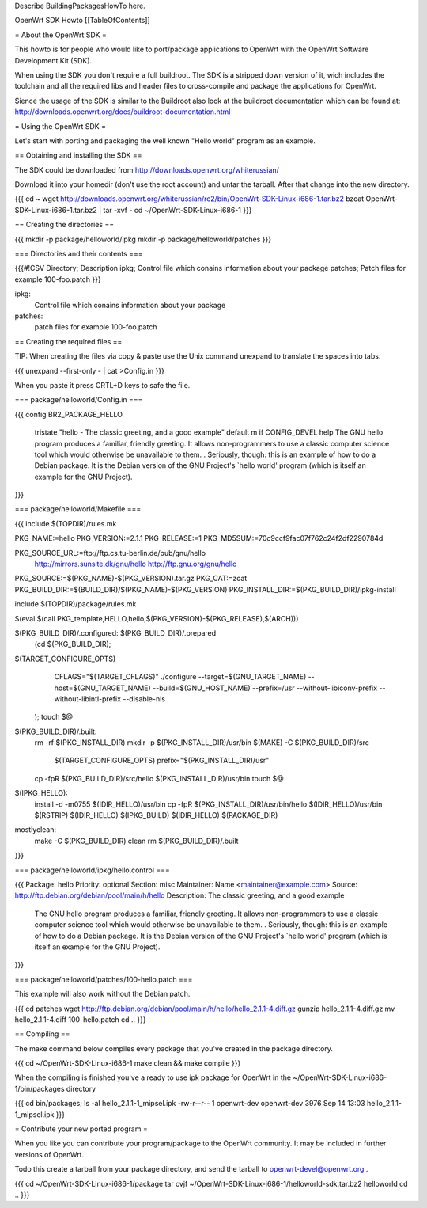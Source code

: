Describe BuildingPackagesHowTo here.

OpenWrt SDK Howto
[[TableOfContents]]

= About the OpenWrt SDK =

This howto is for people who would like to port/package applications
to OpenWrt with the OpenWrt Software Development Kit (SDK).

When using the SDK you don't require a full buildroot. The SDK is
a stripped down version of it, wich includes the toolchain and all the
required libs and header files to cross-compile and package the
applications for OpenWrt.

Sience the usage of the SDK is similar to the Buildroot also look at
the buildroot documentation which can be found at:
http://downloads.openwrt.org/docs/buildroot-documentation.html


= Using the OpenWrt SDK =

Let's start with porting and packaging the well known "Hello world"
program as an example.


== Obtaining and installing the SDK ==

The SDK could be downloaded from http://downloads.openwrt.org/whiterussian/

Download it into your homedir (don't use the root account) and untar
the tarball. After that change into the new directory.

{{{
cd ~
wget http://downloads.openwrt.org/whiterussian/rc2/bin/OpenWrt-SDK-Linux-i686-1.tar.bz2
bzcat OpenWrt-SDK-Linux-i686-1.tar.bz2 | tar -xvf -
cd ~/OpenWrt-SDK-Linux-i686-1
}}}


== Creating the directories ==

{{{
mkdir -p package/helloworld/ipkg
mkdir -p package/helloworld/patches
}}}


=== Directories and their contents ===

{{{#!CSV
Directory; Description
ipkg; Control file which conains information about your package
patches; Patch files for example 100-foo.patch
}}}



ipkg:
	Control file which conains information about your package

patches:
	patch files for example 100-foo.patch


== Creating the required files ==

TIP: When creating the files via copy & paste use the Unix command
unexpand to translate the spaces into tabs.

{{{
unexpand --first-only - | cat >Config.in
}}}

When you paste it press CRTL+D keys to safe the file.


=== package/helloworld/Config.in ===

{{{
config BR2_PACKAGE_HELLO
	tristate "hello - The classic greeting, and a good example"
	default m if CONFIG_DEVEL
	help
	The GNU hello program produces a familiar, friendly greeting.  It
	allows non-programmers to use a classic computer science tool which
	would otherwise be unavailable to them.
	.
	Seriously, though: this is an example of how to do a Debian package.
	It is the Debian version of the GNU Project's `hello world' program
	(which is itself an example for the GNU Project).
}}}


=== package/helloworld/Makefile ===

{{{
include $(TOPDIR)/rules.mk

PKG_NAME:=hello
PKG_VERSION:=2.1.1
PKG_RELEASE:=1
PKG_MD5SUM:=70c9ccf9fac07f762c24f2df2290784d

PKG_SOURCE_URL:=ftp://ftp.cs.tu-berlin.de/pub/gnu/hello \
	http://mirrors.sunsite.dk/gnu/hello \
	http://ftp.gnu.org/gnu/hello
PKG_SOURCE:=$(PKG_NAME)-$(PKG_VERSION).tar.gz
PKG_CAT:=zcat
PKG_BUILD_DIR:=$(BUILD_DIR)/$(PKG_NAME)-$(PKG_VERSION)
PKG_INSTALL_DIR:=$(PKG_BUILD_DIR)/ipkg-install

include $(TOPDIR)/package/rules.mk

$(eval $(call PKG_template,HELLO,hello,$(PKG_VERSION)-$(PKG_RELEASE),$(ARCH)))

$(PKG_BUILD_DIR)/.configured: $(PKG_BUILD_DIR)/.prepared
	(cd $(PKG_BUILD_DIR); \
$(TARGET_CONFIGURE_OPTS) \
		CFLAGS="$(TARGET_CFLAGS)" \
		./configure \
		--target=$(GNU_TARGET_NAME) \
		--host=$(GNU_TARGET_NAME) \
		--build=$(GNU_HOST_NAME) \
		--prefix=/usr \
		--without-libiconv-prefix \
		--without-libintl-prefix \
		\
		--disable-nls \
	);
	touch $@

$(PKG_BUILD_DIR)/.built:
	rm -rf $(PKG_INSTALL_DIR)
	mkdir -p $(PKG_INSTALL_DIR)/usr/bin
	$(MAKE) -C $(PKG_BUILD_DIR)/src \
		$(TARGET_CONFIGURE_OPTS) \
		prefix="$(PKG_INSTALL_DIR)/usr"
	cp -fpR $(PKG_BUILD_DIR)/src/hello $(PKG_INSTALL_DIR)/usr/bin
	touch $@

$(IPKG_HELLO):
	install -d -m0755 $(IDIR_HELLO)/usr/bin
	cp -fpR $(PKG_INSTALL_DIR)/usr/bin/hello $(IDIR_HELLO)/usr/bin
	$(RSTRIP) $(IDIR_HELLO)
	$(IPKG_BUILD) $(IDIR_HELLO) $(PACKAGE_DIR)

mostlyclean:
	make -C $(PKG_BUILD_DIR) clean
	rm $(PKG_BUILD_DIR)/.built
}}}


=== package/helloworld/ipkg/hello.control ===

{{{
Package: hello
Priority: optional
Section: misc
Maintainer: Name <maintainer@example.com>
Source: http://ftp.debian.org/debian/pool/main/h/hello
Description: The classic greeting, and a good example
	The GNU hello program produces a familiar, friendly greeting.  It
	allows non-programmers to use a classic computer science tool which
	would otherwise be unavailable to them.
	.
	Seriously, though: this is an example of how to do a Debian package.
	It is the Debian version of the GNU Project's `hello world' program
	(which is itself an example for the GNU Project).
}}}


=== package/helloworld/patches/100-hello.patch ===

This example will also work without the Debian patch.

{{{
cd patches
wget http://ftp.debian.org/debian/pool/main/h/hello/hello_2.1.1-4.diff.gz
gunzip hello_2.1.1-4.diff.gz
mv hello_2.1.1-4.diff 100-hello.patch
cd ..
}}}


== Compiling ==

The make command below compiles every package that you've created in the
package directory.

{{{
cd ~/OpenWrt-SDK-Linux-i686-1
make clean && make compile
}}}


When the compiling is finished you've a ready to use ipk package for OpenWrt
in the ~/OpenWrt-SDK-Linux-i686-1/bin/packages directory

{{{
cd bin/packages; ls -al hello_2.1.1-1_mipsel.ipk
-rw-r--r--  1 openwrt-dev openwrt-dev 3976 Sep 14 13:03 hello_2.1.1-1_mipsel.ipk
}}}


= Contribute your new ported program =

When you like you can contribute your program/package to the OpenWrt community.
It may be included in further versions of OpenWrt.

Todo this create a tarball from your package directory, and send the tarball
to openwrt-devel@openwrt.org .

{{{
cd ~/OpenWrt-SDK-Linux-i686-1/package
tar cvjf ~/OpenWrt-SDK-Linux-i686-1/helloworld-sdk.tar.bz2 helloworld
cd ..
}}}
